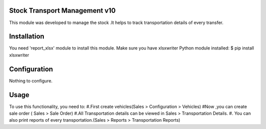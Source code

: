 Stock Transport Management v10
==============================

This module was developed to  manage the stock .It helps to track transportation details of every transfer.

Installation
============
You need 'report_xlsx' module  to install this module.
Make sure you have xlsxwriter Python module installed:
$ pip install xlsxwriter

Configuration
=============

Nothing to configure.

Usage
=====

To use this functionality, you need to:
#.First create vehicles(Sales > Configuration > Vehicles)
#Now ,you can create sale order ( Sales > Sale Order)
#.All Transportation details can be viewed in Sales > Transportation Details.
#. You can also print reports of every transportation.(Sales > Reports > Transportation Reports)




